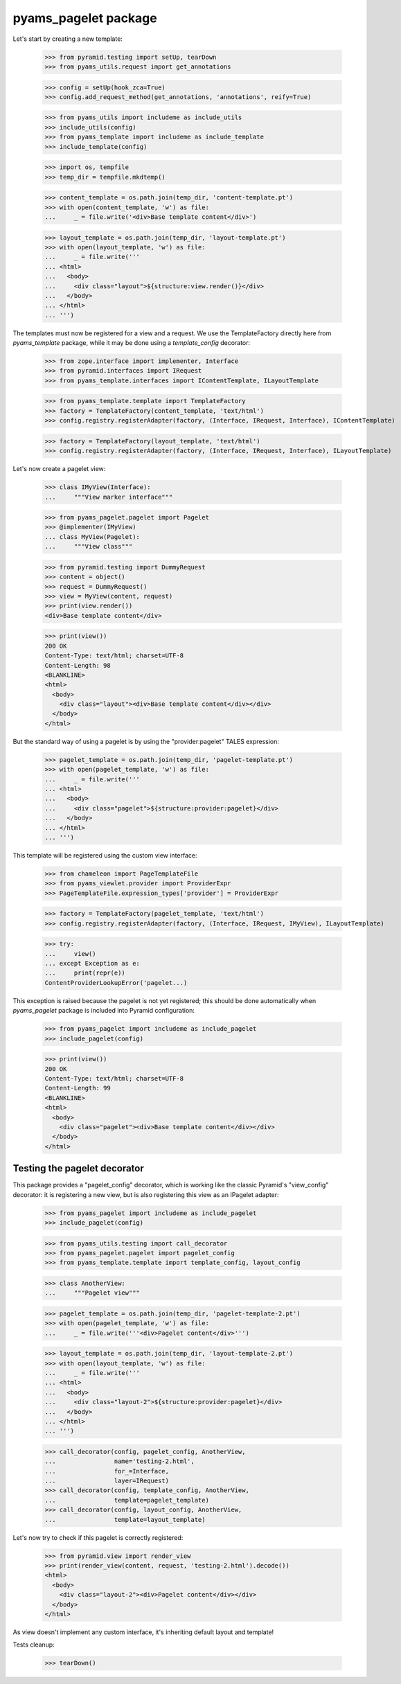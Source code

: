 
=====================
pyams_pagelet package
=====================

Let's start by creating a new template:

    >>> from pyramid.testing import setUp, tearDown
    >>> from pyams_utils.request import get_annotations

    >>> config = setUp(hook_zca=True)
    >>> config.add_request_method(get_annotations, 'annotations', reify=True)

    >>> from pyams_utils import includeme as include_utils
    >>> include_utils(config)
    >>> from pyams_template import includeme as include_template
    >>> include_template(config)

    >>> import os, tempfile
    >>> temp_dir = tempfile.mkdtemp()

    >>> content_template = os.path.join(temp_dir, 'content-template.pt')
    >>> with open(content_template, 'w') as file:
    ...     _ = file.write('<div>Base template content</div>')

    >>> layout_template = os.path.join(temp_dir, 'layout-template.pt')
    >>> with open(layout_template, 'w') as file:
    ...     _ = file.write('''
    ... <html>
    ...   <body>
    ...     <div class="layout">${structure:view.render()}</div>
    ...   </body>
    ... </html>
    ... ''')

The templates must now be registered for a view and a request. We use the TemplateFactory directly
here from *pyams_template* package, while it may be done using a *template_config* decorator:

    >>> from zope.interface import implementer, Interface
    >>> from pyramid.interfaces import IRequest
    >>> from pyams_template.interfaces import IContentTemplate, ILayoutTemplate

    >>> from pyams_template.template import TemplateFactory
    >>> factory = TemplateFactory(content_template, 'text/html')
    >>> config.registry.registerAdapter(factory, (Interface, IRequest, Interface), IContentTemplate)

    >>> factory = TemplateFactory(layout_template, 'text/html')
    >>> config.registry.registerAdapter(factory, (Interface, IRequest, Interface), ILayoutTemplate)

Let's now create a pagelet view:

    >>> class IMyView(Interface):
    ...     """View marker interface"""

    >>> from pyams_pagelet.pagelet import Pagelet
    >>> @implementer(IMyView)
    ... class MyView(Pagelet):
    ...     """View class"""

    >>> from pyramid.testing import DummyRequest
    >>> content = object()
    >>> request = DummyRequest()
    >>> view = MyView(content, request)
    >>> print(view.render())
    <div>Base template content</div>

    >>> print(view())
    200 OK
    Content-Type: text/html; charset=UTF-8
    Content-Length: 98
    <BLANKLINE>
    <html>
      <body>
        <div class="layout"><div>Base template content</div></div>
      </body>
    </html>

But the standard way of using a pagelet is by using the "provider:pagelet" TALES expression:

    >>> pagelet_template = os.path.join(temp_dir, 'pagelet-template.pt')
    >>> with open(pagelet_template, 'w') as file:
    ...     _ = file.write('''
    ... <html>
    ...   <body>
    ...     <div class="pagelet">${structure:provider:pagelet}</div>
    ...   </body>
    ... </html>
    ... ''')

This template will be registered using the custom view interface:

    >>> from chameleon import PageTemplateFile
    >>> from pyams_viewlet.provider import ProviderExpr
    >>> PageTemplateFile.expression_types['provider'] = ProviderExpr

    >>> factory = TemplateFactory(pagelet_template, 'text/html')
    >>> config.registry.registerAdapter(factory, (Interface, IRequest, IMyView), ILayoutTemplate)

    >>> try:
    ...     view()
    ... except Exception as e:
    ...     print(repr(e))
    ContentProviderLookupError('pagelet...)

This exception is raised because the pagelet is not yet registered; this should be done
automatically when *pyams_pagelet* package is included into Pyramid configuration:

    >>> from pyams_pagelet import includeme as include_pagelet
    >>> include_pagelet(config)

    >>> print(view())
    200 OK
    Content-Type: text/html; charset=UTF-8
    Content-Length: 99
    <BLANKLINE>
    <html>
      <body>
        <div class="pagelet"><div>Base template content</div></div>
      </body>
    </html>


Testing the pagelet decorator
-----------------------------

This package provides a "pagelet_config" decorator, which is working like the classic Pyramid's
"view_config" decorator: it is registering a new view, but is also registering this view as an
IPagelet adapter:

    >>> from pyams_pagelet import includeme as include_pagelet
    >>> include_pagelet(config)

    >>> from pyams_utils.testing import call_decorator
    >>> from pyams_pagelet.pagelet import pagelet_config
    >>> from pyams_template.template import template_config, layout_config

    >>> class AnotherView:
    ...     """Pagelet view"""

    >>> pagelet_template = os.path.join(temp_dir, 'pagelet-template-2.pt')
    >>> with open(pagelet_template, 'w') as file:
    ...     _ = file.write('''<div>Pagelet content</div>''')

    >>> layout_template = os.path.join(temp_dir, 'layout-template-2.pt')
    >>> with open(layout_template, 'w') as file:
    ...     _ = file.write('''
    ... <html>
    ...   <body>
    ...     <div class="layout-2">${structure:provider:pagelet}</div>
    ...   </body>
    ... </html>
    ... ''')

    >>> call_decorator(config, pagelet_config, AnotherView,
    ...                name='testing-2.html',
    ...                for_=Interface,
    ...                layer=IRequest)
    >>> call_decorator(config, template_config, AnotherView,
    ...                template=pagelet_template)
    >>> call_decorator(config, layout_config, AnotherView,
    ...                template=layout_template)

Let's now try to check if this pagelet is correctly registered:

    >>> from pyramid.view import render_view
    >>> print(render_view(content, request, 'testing-2.html').decode())
    <html>
      <body>
        <div class="layout-2"><div>Pagelet content</div></div>
      </body>
    </html>

As view doesn't implement any custom interface, it's inheriting default layout and template!


Tests cleanup:

    >>> tearDown()
